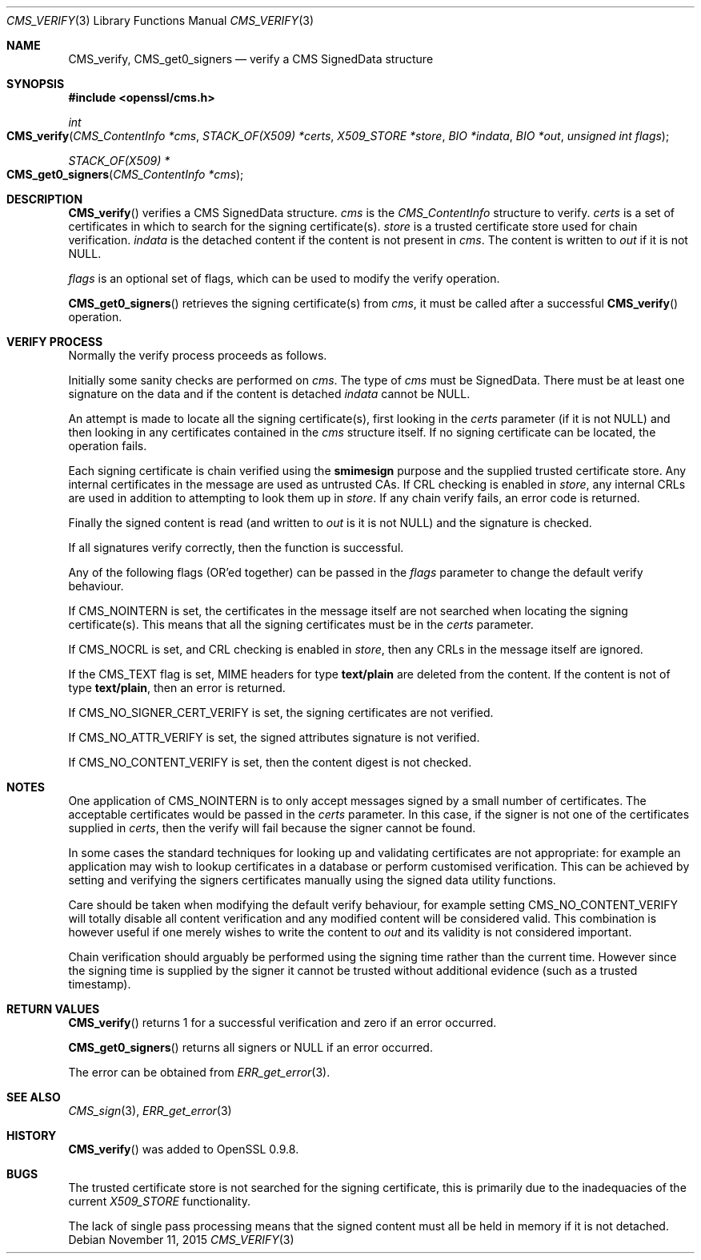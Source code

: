 .Dd $Mdocdate: November 11 2015 $
.Dt CMS_VERIFY 3
.Os
.Sh NAME
.Nm CMS_verify ,
.Nm CMS_get0_signers
.Nd verify a CMS SignedData structure
.Sh SYNOPSIS
.In openssl/cms.h
.Ft int
.Fo CMS_verify
.Fa "CMS_ContentInfo *cms"
.Fa "STACK_OF(X509) *certs"
.Fa "X509_STORE *store"
.Fa "BIO *indata"
.Fa "BIO *out"
.Fa "unsigned int flags"
.Fc
.Ft STACK_OF(X509) *
.Fo CMS_get0_signers
.Fa "CMS_ContentInfo *cms"
.Fc
.Sh DESCRIPTION
.Fn CMS_verify
verifies a CMS SignedData structure.
.Fa cms
is the
.Vt CMS_ContentInfo
structure to verify.
.Fa certs
is a set of certificates in which to search for the signing
certificate(s).
.Fa store
is a trusted certificate store used for chain verification.
.Fa indata
is the detached content if the content is not present in
.Fa cms .
The content is written to
.Fa out
if it is not
.Dv NULL .
.Pp
.Fa flags
is an optional set of flags, which can be used to modify the verify
operation.
.Pp
.Fn CMS_get0_signers
retrieves the signing certificate(s) from
.Fa cms ,
it must be called after a successful
.Fn CMS_verify
operation.
.Sh VERIFY PROCESS
Normally the verify process proceeds as follows.
.Pp
Initially some sanity checks are performed on
.Fa cms .
The type of
.Fa cms
must be SignedData.
There must be at least one signature on the data and if the content is
detached
.Fa indata
cannot be
.Dv NULL .
.Pp
An attempt is made to locate all the signing certificate(s), first
looking in the
.Fa certs
parameter (if it is not
.Dv NULL )
and then looking in any certificates contained in the
.Fa cms
structure itself.
If no signing certificate can be located, the operation fails.
.Pp
Each signing certificate is chain verified using the
.Sy smimesign
purpose and the supplied trusted certificate store.
Any internal certificates in the message are used as untrusted CAs.
If CRL checking is enabled in
.Fa store ,
any internal CRLs are used in addition to attempting to look them up in
.Fa store .
If any chain verify fails, an error code is returned.
.Pp
Finally the signed content is read (and written to
.Fa out
is it is not
.Dv NULL )
and the signature is checked.
.Pp
If all signatures verify correctly, then the function is successful.
.Pp
Any of the following flags (OR'ed together) can be passed in the
.Fa flags
parameter to change the default verify behaviour.
.Pp
If
.Dv CMS_NOINTERN
is set, the certificates in the message itself are not searched when
locating the signing certificate(s).
This means that all the signing certificates must be in the
.Fa certs
parameter.
.Pp
If
.Dv CMS_NOCRL
is set, and CRL checking is enabled in
.Fa store ,
then any CRLs in the message itself are ignored.
.Pp
If the
.Dv CMS_TEXT
flag is set, MIME headers for type
.Sy text/plain
are deleted from the content.
If the content is not of type
.Sy text/plain ,
then an error is returned.
.Pp
If
.Dv CMS_NO_SIGNER_CERT_VERIFY
is set, the signing certificates are not verified.
.Pp
If
.Dv CMS_NO_ATTR_VERIFY
is set, the signed attributes signature is not verified.
.Pp
If
.Dv CMS_NO_CONTENT_VERIFY
is set, then the content digest is not checked.
.Sh NOTES
One application of
.Dv CMS_NOINTERN
is to only accept messages signed by a small number of certificates.
The acceptable certificates would be passed in the
.Fa certs
parameter.
In this case, if the signer is not one of the certificates supplied in
.Fa certs ,
then the verify will fail because the signer cannot be found.
.Pp
In some cases the standard techniques for looking up and validating
certificates are not appropriate: for example an application may wish to
lookup certificates in a database or perform customised verification.
This can be achieved by setting and verifying the signers certificates
manually using the signed data utility functions.
.Pp
Care should be taken when modifying the default verify behaviour, for
example setting
.Dv CMS_NO_CONTENT_VERIFY
will totally disable all content verification and any modified content
will be considered valid.
This combination is however useful if one merely wishes to write the
content to
.Fa out
and its validity is not considered important.
.Pp
Chain verification should arguably be performed using the signing time
rather than the current time.
However since the signing time is supplied by the signer it cannot be
trusted without additional evidence (such as a trusted timestamp).
.Sh RETURN VALUES
.Fn CMS_verify
returns 1 for a successful verification and zero if an error occurred.
.Pp
.Fn CMS_get0_signers
returns all signers or
.Dv NULL
if an error occurred.
.Pp
The error can be obtained from
.Xr ERR_get_error 3 .
.Sh SEE ALSO
.Xr CMS_sign 3 ,
.Xr ERR_get_error 3
.Sh HISTORY
.Fn CMS_verify
was added to OpenSSL 0.9.8.
.Sh BUGS
The trusted certificate store is not searched for the signing
certificate, this is primarily due to the inadequacies of the current
.Vt X509_STORE
functionality.
.Pp
The lack of single pass processing means that the signed content must
all be held in memory if it is not detached.
